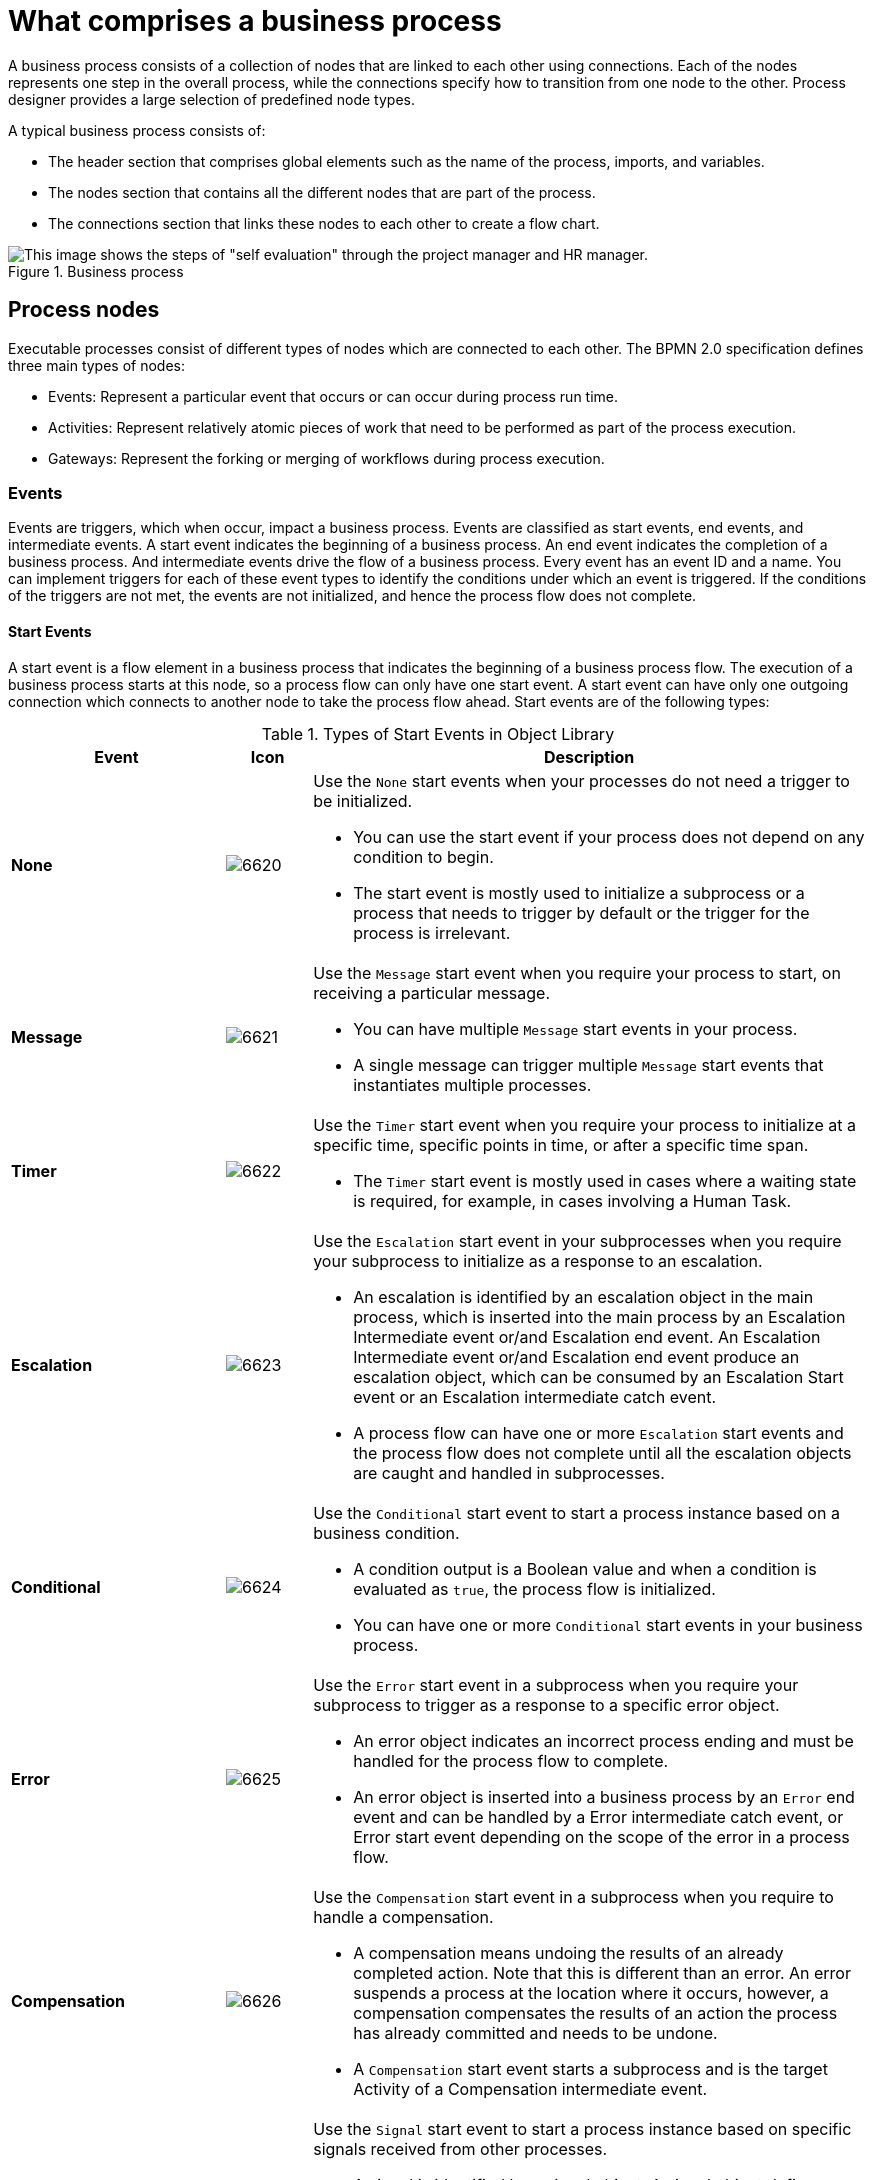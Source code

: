 [id='business_process-elements']
= What comprises a business process

A business process consists of a collection of nodes that are linked to each other using connections. Each of the nodes represents one step in the overall process, while the connections specify how to transition from one node to the other. Process designer provides a large selection of predefined node types.

A typical business process consists of:

* The header section that comprises global elements such as the name of the process, imports, and variables.
* The nodes section that contains all the different nodes that are part of the process.
* The connections section that links these nodes to each other to create a flow chart.

.Business process
image::processes/1142.png[This image shows the steps of "self evaluation" through the project manager and HR manager.]

//Processes can be created with the following methods:

//* Using the {CENTRAL} process designer.
//* As an XML file, according to the XML process format as defined in the XML Schema Definition in the BPMN 2.0 specification.
//* By directly creating a process using the Process API.

[[_process_nodes]]
== Process nodes

Executable processes consist of different types of nodes which are connected to each other. The BPMN 2.0 specification defines three main types of nodes:

* Events: Represent a particular event that occurs or can occur during process run time.

* Activities: Represent relatively atomic pieces of work that need to be performed as part of the process execution.

* Gateways: Represent the forking or merging of workflows during process execution.

[[_sect_events]]
=== Events

Events are triggers, which when occur, impact a business process. Events are classified as start events, end events, and intermediate events. A start event indicates the beginning of a business process. An end event indicates the completion of a business process. And intermediate events drive the flow of a business process. Every event has an event ID and a name. You can implement triggers for each of these event types to identify the conditions under which an event is triggered. If the conditions of the triggers are not met, the events are not initialized, and hence the process flow does not complete.

==== Start Events

A start event is a flow element in a business process that indicates the beginning of a business process flow. The execution of a business process starts at this node, so a process flow can only have one start event. A start event can have only one outgoing connection which connects to another node to take the process flow ahead. Start events are of the following types:

.Types of Start Events in Object Library
[cols="25%,10%,65%a", frame="all", options="header"]
|===
|Event
|Icon
|Description

|*None*
|image:processes/6620.png[]
|Use the `None` start events when your processes do not need a trigger to be initialized.

* You can use the start event if your process does not depend on any condition to begin.
* The start event is mostly used to initialize a subprocess or a process that needs to trigger by default or the trigger for the process is irrelevant.

|*Message*
|image:processes/6621.png[]
|Use the `Message` start event when you require your process to start, on receiving a particular message.

* You can have multiple `Message` start events in your process.
* A single message can trigger multiple `Message` start events that instantiates multiple processes.

|*Timer*
|image:processes/6622.png[]
|Use the `Timer` start event when you require your process to initialize at a specific time, specific points in time, or after a specific time span.

* The `Timer` start event is mostly used in cases where a waiting state is required, for example, in cases involving a Human Task.

|*Escalation*
|image:processes/6623.png[]
|Use the `Escalation` start event in your subprocesses when you require your subprocess to initialize as a response to an escalation.

* An escalation is identified by an escalation object in the main process, which is inserted into the main process by an Escalation Intermediate event or/and Escalation end event. An Escalation Intermediate event or/and Escalation end event produce an escalation object, which can be consumed by an Escalation Start event or an Escalation intermediate catch event.
* A process flow can have one or more `Escalation` start events and the process flow does not complete until all the escalation objects are caught and handled in subprocesses.

|*Conditional*
|image:processes/6624.png[]
|Use the `Conditional` start event to start a process instance based on a business condition.

* A condition output is a Boolean value and when a condition is evaluated as `true`, the process flow is initialized.
* You can have one or more `Conditional` start events in your business process.

|*Error*
|image:processes/6625.png[]
|Use the `Error` start event in a subprocess when you require your subprocess to trigger as a response to a specific error object.

* An error object indicates an incorrect process ending and must be handled for the process flow to complete.
* An error object is inserted into a business process by an `Error` end event and can be handled by a Error intermediate catch event, or Error start event depending on the scope of the error in a process flow.

|*Compensation*
|image:processes/6626.png[]
|Use the `Compensation` start event in a subprocess when you require to handle a compensation.

* A compensation means undoing the results of an already completed action. Note that this is different than an error. An error suspends a process at the location where it occurs, however, a compensation compensates the results of an action the process has already committed and needs to be undone.
* A `Compensation` start event starts a subprocess and is the target Activity of a Compensation intermediate event.

|*Signal*
|image:processes/6627.png[]
|Use the `Signal` start event to start a process instance based on specific signals received from other processes.

* A signal is identified by a signal object. A signal object defines a unique reference ID that is unique in a session.
* A signal object is inserted in a process by a throw signal intermediate event as an action of an activity.
|===

[[_end_events]]
==== End Events

An end event marks the end of a business process. Your business process may have more than one end event. An end event has one incoming connection and no outgoing connections. End events are of the following types:

.Types of End Events in Object Library
[cols="25%,10%,65%a", frame="all", options="header"]
|===
|Event
|Icon
|Description

|*None*
|image:processes/6628.png[]
|Use the `None` error end event to mark the end of your process or a subprocess flow. Note that this does not influence the workflow of any parallel subprocesses.

|*Message*
|image:processes/6629.png[]
|Use the `Message` end event to end your process flow with a message to an element in another process. An intermediate catch message event or a start message event in another process can catch this message to further process the flow.

|*Escalation*
|image:processes/6630.png[]
|Use the `Escalation` end event to mark the end of a process as a result of which the case in hand is escalated. This event creates an escalation signal that further triggers the escalation process.

|*Error*
|image:processes/6631.png[]
|Use the Error end event in your process or subprocess to end the process in an error state and throw a named error, which can be caught by a Catching Intermediate event.

|*Compensation*
|image:processes/6633.png[]
|Use the `Compensation` end event to end the current process and trigger compensation as the final step.

|*Signal*
|image:processes/6634.png[]
|Use the `Signal` end event to end a process with a signal thrown to an element in one or more other processes. Another process can catch this signal using Catch intermediate events.

|*Terminate*
|image:processes/6635.png[]
|Use the `Terminate` end event to terminate the entire process instance immediately. Note that this terminates all the other parallel execution flows and cancels any running activities.
|===

[[_sect_intermediate_events]]
==== Intermediate events
Intermediate events occur during the execution of a process flow, and they drive the flow of the process. Some specific situations in a process may trigger these intermediate events. Intermediate events can occur in a process with one or no incoming flow and an outgoing flow. Intermediate events can further be classified as:

* Throwing intermediate events
* Catching intermediate events

[[_throwing_intermediate_events]]
==== Throwing intermediate events

Throwing intermediate events comprises events which produce a specified trigger in the form of a message, escalation, or signal, to drive the flow of a process. Throwing intermediate events are of the following types:

* `Signal`: Use the `Signal` throwing intermediate events to produces a signal object. Once it creates a signal object, the process execution continues. The signal object is consumed by a `Signal` start event or a Signal catching intermediate event, which is looking for this specific signal object.
* `Compensation`: Use the `Compensation` intermediate event to handle compensation in case of partially failed operations. A `Compensation` intermediate event is a boundary event that is attached to an activity in a transaction subprocess that may finish with a `Compensation` end event or a `Cancel` end event. The `Compensation` intermediate event must have one outgoing flow that connects to an activity that defines the compensation action needed to compensate for the action performed by the activity.
* `Escalation`: Use the `Escalation` throw intermediate event to produce an escalation object. Once it creates an escalation object, the process execution continues. The escalation object can be consumed by an `Escalation` start event or an `Escalation` intermediate catch event, which is looking for this specific escalation object.
* `Message`: Use the `Message` throw intermediate event to produce and send a message to a communication partner (such as an element in another process). Once it sends a message, the process execution continues.

[[_catching_intermediate_events]]
==== Catching intermediate events
Catching intermediate events comprises intermediate events which implement a response to specific indication of a situation from the main process workflow. Catching intermediate events are of the following types:

* `Timer`: Use the `Timer` intermediate event to delay the workflow execution until a specified point or duration. A `Timer` intermediate event has one incoming flow and one outgoing flow and its execution starts when the incoming flow transfers to the event. When placed on an activity boundary, the execution is triggered at the same time as the activity execution.
* `Error`: Use the Error catching intermediate event in your process to execute a workflow when it received a specific error object defined in its properties.
* `Conditional`: Use the `Conditional` intermediate event to execute a workflow when a specific business Boolean condition that it defines, evaluates to true. When placed in the process workflow, a `Conditional` intermediate event has one incoming flow and one outgoing flow and its execution starts when the incoming flow transfers to the event. When placed on an activity boundary, the execution is triggered at the same time as the activity execution. Note that if the event is non-interrupting, it triggers continuously while the condition is true.
* `Compensation`: Use the `Compensation` intermediate event to handle compensation in case of partially failed operations. A `Compensation` intermediate event is a boundary event that is attached to an activity in a transaction subprocess that may finish with a `Compensation` end event or a `Cancel` end event. The `Compensation` intermediate event must have one outgoing flow that connects to an activity that defines the compensation action needed to compensate for the action performed by the activity.


[[_sect_activities]]
=== Activities
An activity is an action performed inside a business process. Activities are classified based on the type of tasks they perform:

* Task: Use this activity type in your business process to implement a single task which can not be further broken into subtasks.
* Subprocess: Use this activity type in your business process when you have a group of tasks to be processed in a sequential order in order to achieve a single result.

Each activity has one incoming and one outgoing connection.

==== Tasks
A task is an action that is executed inside a business process. Tasks can be of the following types:

.Types of Tasks in Object Library
[cols="1,1,3a", frame="all", options="header"]
|===
|Task
|Icon
|Description

|*Business Rule*
|image:processes/6612.png[]
|Use the `Business Rule` task when you want a set of rules to be executed as a task in your business process flow.

* During the execution of your process flow, when the engine reaches the `Business Rule` task, all the rules associated with this task are fired and evaluated.
* The `DataInputSet` and `DataOutputSet` properties define the input to the rule engine and the calculated output received from the rule engine respectively.
* The set of rules that this task runs are defined in `.drl` format.
* All the rules that belong to a `Business Rule` task must belong to a specific ruleflow group. You can assign a rule its ruleflow group using the `ruleflow-group` attribute in the header of the rule. So when a `Business Rule` task executes, all the rules that belong to the `ruleflow-group` specified in the `ruleflow-group` property of the task are executed.

|*User*
|image:processes/6607.png[]
|Use the `User` task activity type in your business process when you require a human actor to execute your task.

* The `User` task defines within it, the type of task that needs to be executed. You must pass the data that a human actor may require to execute this task as the content of the task.
* The `User` task has one incoming and one outgoing connection. You can use the `User` tasks in combination with `Swimlanes` to assign multiple human tasks to similar human actors.

|*Script*
|image:processes/6613.png[]
|Use the `Script` task in your business process when you want a script to be executed within the task.

* A `Script` task has an associated action that contains the action code and the language that the action is written in.
* When a `Script` task is reached in the process, it executes the action and then continues to the next node.
* Use a `Script` task in your process to for modeling low level behavior such as manipulating variables. For a complex model, use a `Service` task.
* Ensure that the script associated with a `Script` task is executed as soon as the task is reached in a business process. If that is not possible, use an asynchronous `Service` task instead.
* Ensure that your script does not contact an external service as the process engine has no visibility of the external services that a script may call.
* Ensure that any exception that your script may throw must be caught within the script itself.

// |*Send*
// |image:processes/6608.png[]
// |Use the `Send` task to send a message.

// * A `Send` task has a message associated with it.
// * When a `Send` task is activated, the message data is assigned to the data input property of the `Send` task. A `Send` task completes when this message is sent.

// |*Receive*
// |image:processes/6609.png[]
// |Use the `Receive` task in your process when your process is relying on a specific message to continue.

// * When a `Receive` task receives the specified message, the data from the message is transferred to the Data Output property of the `Receive` task and the task completes.

// |*Manual*
// |image:processes/6610.png[]
// |Use the `Manual` task when you require a task to be executed by a human actor that need not be managed by your process.

// * The difference between a `Manual` task and a `User` task is that a `User` task is executed in the context of the process, requires system interaction to accomplish the task, and are assigned to specific human actors. The `Manual` tasks on the other hand, execute without the need to interact with the system and not managed by the process.

// |*Service*
// |image:processes/6611.png[]
// |Use the `Service` task in your business process for specifying the tasks use a service (such as a web service) that must execute outside the process engine.

// * The `Service` task may use any service such as email server, message logger, or any other automated service.
// * You can specify the required input parameters and expected results of this task in its properties. When the associated work is executed and specified result is received, the `Service` task completes.

// |*None*
// |image:processes/6614.png[]
// |A `None` task type is an abstract undefined task type.
|===

[[_subprocesses]]
==== Subprocesses

A subprocess is a process within another process. When a parent process calls a child process (subprocess), the child process executes in a sequential manner and once complete, the execution control then transfers to the main parent process. Subprocess can be of the following types:

.Types of Subprocesses in Object Library
[cols="1,1,3a", frame="all", options="header"]
|===
|Subprocess
|Icon
|Description

|*Embedded*
|image:processes/6617.png[]
|Use the `Embedded` subprocess if you want a decomposable activity inside your process flow that encapsulates a part of your main process.

When you expand an `Embedded` subprocess, you can see a valid BPMN diagram inside that comprises a `Start Event` and at least one `End Event`.

An `Embedded` subprocess allows you to define local subprocess variables that are accessible to all elements inside this subprocess.

|*Adhoc*
|image:processes/6618.png[]
|Use the `Adhoc` subprocess when you want to execute activities inside your process, for which the execution order is irrelevant. An `Adhoc` subprocess is a group of activities that have no required sequence relationships.

You can define a set of activities for this subprocess, but the sequence and number of performances for the activities is determined by the performers of the activities.

Use an `Adhoc` subprocesses for example when executing a list of tasks that have no dependencies between them and can be executed in any order.

|*Reusable*
|image:processes/6615.png[]
|Use the `Reusable` subprocess to invoke another process from the parent process.

The `Reusable` subprocess is independent from its parent process.

|*Event*
|image:processes/6619.png[]
|Use the `Event` subprocess in your process flow when you want to handle events that occur within the boundary of a subprocess. This subprocess becomes active when its start event gets triggered.

The `Event` subprocess differs from the other subprocess as they are not a part of the regular process flow and occur only in the context of a subprocess.

An `Event` subprocess can be _interrupting_ or _non-interrupting_. The interrupting `Event` subprocess interrupts the parent process unlike the non-interrupting `Event` subprocess.

|*Multiple Instances*
|image:processes/6616.png[]
|Use the `Multiple Instances` subprocess when you want to execute the contained subprocess elements multiple number of times.

When the engine reaches a `Multiple Instance` subprocess in your process flow, the subprocess instances are executed in a sequential manner.

A `Multiple Instances` subprocess is completed when the condition specified in the `MI completion condition` property is satisfied.
|===

NOTE: Only the `Reusable` subprocess can contain `Swimlanes`.

[[_sect_gateways]]
=== Gateways

Gateways are used to control how sequence flows interact as they converge and diverge within a Process. For more information, see http://www.omg.org/spec/BPMN/2.0].

Gateways are used to create or synchronize branches in the workflow using a set of conditions which is called the gating mechanism. Gateways are either converging (multiple flows into one flow) or diverging (one flow into multiple flows).

One Gateway cannot have multiple incoming and multiple outgoing flows.

Depending on the gating mechanism you want to apply, you can use the following types of gateways:

* *Parallel* (AND): in a converging gateway, waits for all incoming flows. In a diverging gateway, takes all outgoing flows simultaneously.
* *Exclusive* (XOR): in a converging gateway, only the first incoming flow whose condition evaluates to true is chosen. In a diverging gateway only one outgoing flow is chosen.
* *Inclusive* (OR): in a converging gateway, waits for all incoming flows whose condition evaluates to true. In a diverging gateway takes all outgoing flows whose condition evaluates to `true`.
* *Event-based*: used only in diverging gateways for reacting to events. See <<_event_based_gateway>>.
* *Data-based Exclusive*: used in both diverging and converging gateways to make decisions based on available data. See <<_complex_gateway>>.

[[_parallel_gateway]]
==== Parallel gateways
A parallel gateway is used to synchronize (combine) parallel flows and to create parallel flows. For more information, see http://www.omg.org/spec/BPMN/2.0].

* Diverging: Once the incoming flow is processed, all outgoing flows are processed simultaneously.

* Converging: The gateway waits until all incoming flows have entered and only then triggers the outgoing flow.

[[_inclusive_gateway]]
==== Inclusive gateways
* Diverging: Once the incoming flow is taken, all outgoing flows whose condition evaluates to true are taken. Connections with lower priority numbers are triggered before triggering higher priority ones; priorities are evaluated but the BPMN2 specification doesn't guarantee this. So for portability reasons it is recommended that you do not depend on this.
+
IMPORTANT: Make sure that at least one of the outgoing flow evaluates to true at runtime; otherwise, the process instance terminates with a runtime exception.

* Converging: The gateway merges all incoming flows previously created by a diverging Inclusive Gateway; that is, it serves as a synchronizing entry point for the Inclusive gateway branches.

===== Attributes
* *Default gate*: The outgoing flow taken by default if no other flow can be taken.

[[_event_based_gateway]]
==== Event-based gateway

The Event-Based Gateway has pass-through semantics for a set of incoming branches (merging behavior). Exactly one of the outgoing branches is activated afterwards (branching behavior), depending on which of events of the Gateway configuration is first triggered. For more information, see http://www.omg.org/spec/BPMN/2.0].

The Gateway is only diverging and allows you to react to possible events as opposed to the Data-based Exclusive Gateway, which reacts to the process data. It is the event that actually occurs that decides which outgoing flow is taken. As it provides the mechanism to react to exactly one of the possible events, it is exclusive, that is, only one outgoing flow is taken.

The Gateway might act as a start event, where the process is instantiated only if one the Intermediate Events connected to the Event-Based Gateway occurs.

[[_complex_gateway]]
==== Data-based exclusive gateways
Data-based exclusive gateways, which can be both diverging and converging, and are used to make decisions based on available data.

* Diverging: The gateway triggers exactly one outgoing flow: the flow with the constraint evaluated to true and the _lowest_ priority is taken. After evaluating the constraints that are linked to the outgoing flows: the constraint with the lowest priority number that evaluates to true is selected.
+
[IMPORTANT]
.Possible runtime exception
====
Make sure that at least one of the outgoing flows evaluates to true at runtime: if no flow can be taken, the execution returns a runtime exception.
====

* Converging: The gateway allows a workflow branch to continue to its outgoing flow as soon as it reaches the gateway; that is, whenever one of the incoming flows triggers the gateway, the workflow is sent to the outgoing flow of the gateway; if it is triggered from more than one incoming connection, it triggers the next node for each trigger.

==== Gateway attributes
* *Default gate*: The outgoing flow taken by default if no other flow can be taken.
